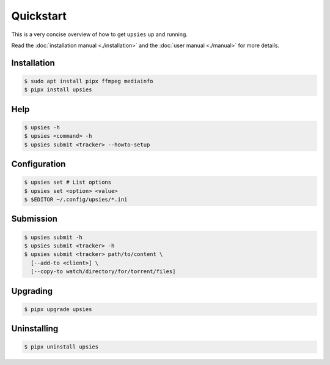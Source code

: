 Quickstart
==========

This is a very concise overview of how to get ``upsies`` up and running.

Read the :doc:`installation manual <./installation>` and the :doc:`user manual
<./manual>` for more details.

Installation
------------

.. code-block:: sh

   $ sudo apt install pipx ffmpeg mediainfo
   $ pipx install upsies

Help
----

.. code-block:: sh

   $ upsies -h
   $ upsies <command> -h
   $ upsies submit <tracker> --howto-setup

Configuration
-------------

.. code-block:: sh

   $ upsies set # List options
   $ upsies set <option> <value>
   $ $EDITOR ~/.config/upsies/*.ini

Submission
----------

.. code-block:: sh

   $ upsies submit -h
   $ upsies submit <tracker> -h
   $ upsies submit <tracker> path/to/content \
     [--add-to <client>] \
     [--copy-to watch/directory/for/torrent/files]

Upgrading
---------

.. code-block:: sh

   $ pipx upgrade upsies

Uninstalling
------------

.. code-block:: sh

   $ pipx uninstall upsies
